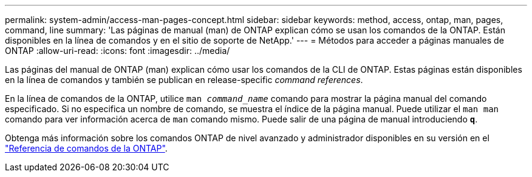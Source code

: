 ---
permalink: system-admin/access-man-pages-concept.html 
sidebar: sidebar 
keywords: method, access, ontap, man, pages, command, line 
summary: 'Las páginas de manual (man) de ONTAP explican cómo se usan los comandos de la ONTAP. Están disponibles en la línea de comandos y en el sitio de soporte de NetApp.' 
---
= Métodos para acceder a páginas manuales de ONTAP
:allow-uri-read: 
:icons: font
:imagesdir: ../media/


[role="lead"]
Las páginas del manual de ONTAP (man) explican cómo usar los comandos de la CLI de ONTAP. Estas páginas están disponibles en la línea de comandos y también se publican en release-specific _command references_.

En la línea de comandos de la ONTAP, utilice `man _command_name_` comando para mostrar la página manual del comando especificado. Si no especifica un nombre de comando, se muestra el índice de la página manual. Puede utilizar el `man man` comando para ver información acerca de `man` comando mismo. Puede salir de una página de manual introduciendo `*q*`.

Obtenga más información sobre los comandos ONTAP de nivel avanzado y administrador disponibles en su versión en el link:https://docs.netapp.com/us-en/ontap-cli/["Referencia de comandos de la ONTAP"^].
